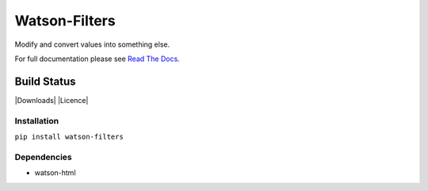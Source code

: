 Watson-Filters
==============

Modify and convert values into something else.

For full documentation please see `Read The
Docs <http://watson-filters.readthedocs.org/>`__.

Build Status
^^^^^^^^^^^^

|Build Status| |Coverage Status| |Version| |Downloads| |Licence|

Installation
------------

``pip install watson-filters``

Dependencies
------------

-  watson-html

.. |Build Status| image:: https://api.travis-ci.org/watsonpy/watson-filters.png?branch=master
   :target: https://travis-ci.org/watsonpy/watson-filters
.. |Coverage Status| image:: https://coveralls.io/repos/watsonpy/watson-filters/badge.png
   :target: https://coveralls.io/r/watsonpy/watson-filters
.. |Version| image:: https://img.shields.io/pypi/v/watson-filters.svg?maxAge=2592000
   :target: https://pypi.python.org/pypi/watson-filters/
